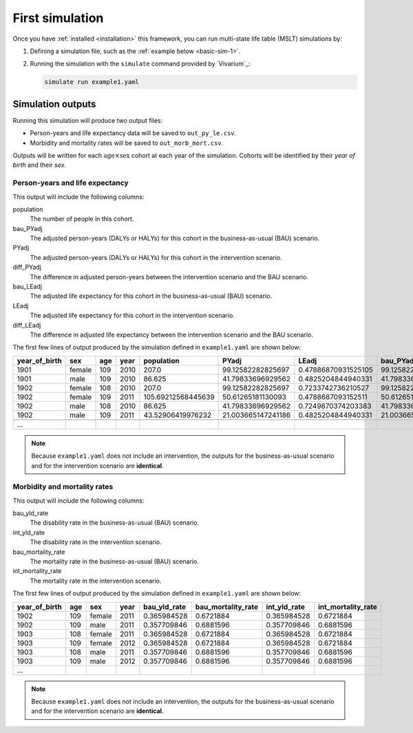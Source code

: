 .. _first_sim:

First simulation
================

Once you have :ref:`installed <installation>` this framework, you can run
multi-state life table (MSLT) simulations by:

1. Defining a simulation file, such as the :ref:`example below <basic-sim-1>`.

2. Running the simulation with the ``simulate`` command provided by
   `Vivarium`_:

   .. code-block:: sh

      simulate run example1.yaml

.. code-block:: yaml
   :caption: An example simulation file, ``example1.yaml``.
   :name: basic-sim-1

   components:
       mslt_port:
           population:
               - BasePopulation()
               - Mortality()
               - Disability()
           observer:
               - AdjustedPYandLE('out_py_le.csv')
               - MorbidityMortality('out_morb_mort.csv')
   configuration:
       population:
           population_size: 220 # Males and females, aged 0 to 109.
       time:
           start:
               year: 2011
           end:
               year: 2120
           step_size: 365

Simulation outputs
------------------

Running this simulation will produce two output files:

+ Person-years and life expectancy data will be saved to ``out_py_le.csv``.

+ Morbidity and mortality rates will be saved to ``out_morb_mort.csv``.

Outputs will be written for each :math:`\mathrm{age} \times \mathrm{sex}`
cohort at each year of the simulation.
Cohorts will be identified by their *year of birth* and their *sex*.

Person-years and life expectancy
^^^^^^^^^^^^^^^^^^^^^^^^^^^^^^^^

This output will include the following columns:

population
  The number of people in this cohort.

bau_PYadj
  The adjusted person-years (DALYs or HALYs) for this cohort in the
  business-as-usual (BAU) scenario.

PYadj
  The adjusted person-years (DALYs or HALYs) for this cohort in the
  intervention scenario.

diff_PYadj
  The difference in adjusted person-years between the intervention scenario
  and the BAU scenario.

bau_LEadj
  The adjusted life expectancy for this cohort in the business-as-usual (BAU)
  scenario.

LEadj
  The adjusted life expectancy for this cohort in the intervention scenario.

diff_LEadj
  The difference in adjusted life expectancy between the intervention scenario
  and the BAU scenario.

The first few lines of output produced by the simulation defined in
``example1.yaml`` are shown below:

.. csv-table::
   :header-rows: 1

   year_of_birth,sex,age,year,population,PYadj,LEadj,bau_PYadj,bau_LEadj,diff_LEadj,diff_PYadj
   1901,female,109,2010,207.0,99.12582282825697,0.47886870931525105,99.12582282825697,0.47886870931525105,0.0,0.0
   1901,male,109,2010,86.625,41.79833696929562,0.4825204844940331,41.79833696929562,0.4825204844940331,0.0,0.0
   1902,female,108,2010,207.0,99.12582282825697,0.7233742736210527,99.12582282825697,0.7233742736210527,0.0,0.0
   1902,female,109,2011,105.69212568445639,50.61265181130093,0.4788687093152511,50.61265181130093,0.4788687093152511,0.0,0.0
   1902,male,108,2010,86.625,41.79833696929562,0.7249870374203383,41.79833696929562,0.7249870374203383,0.0,0.0
   1902,male,109,2011,43.52906419976232,21.003665147241186,0.4825204844940331,21.003665147241186,0.4825204844940331,0.0,0.0

   ...

.. note::

   Because ``example1.yaml`` does not include an intervention, the outputs for
   the business-as-usual scenario and for the intervention scenario are
   **identical**.

Morbidity and mortality rates
^^^^^^^^^^^^^^^^^^^^^^^^^^^^^

This output will include the following columns:

bau_yld_rate
  The disability rate in the business-as-usual (BAU) scenario.

int_yld_rate
  The disability rate in the intervention scenario.

bau_mortality_rate
  The mortality rate in the business-as-usual (BAU) scenario.

int_mortality_rate
  The mortality rate in the intervention scenario.

The first few lines of output produced by the simulation defined in
``example1.yaml`` are shown below:

.. csv-table::
   :header-rows: 1

   year_of_birth,age,sex,year,bau_yld_rate,bau_mortality_rate,int_yld_rate,int_mortality_rate
   1902,109,female,2011,0.365984528,0.6721884,0.365984528,0.6721884
   1902,109,male,2011,0.357709846,0.6881596,0.357709846,0.6881596
   1903,108,female,2011,0.365984528,0.6721884,0.365984528,0.6721884
   1903,109,female,2012,0.365984528,0.6721884,0.365984528,0.6721884
   1903,108,male,2011,0.357709846,0.6881596,0.357709846,0.6881596
   1903,109,male,2012,0.357709846,0.6881596,0.357709846,0.6881596
   ...

.. note::

   Because ``example1.yaml`` does not include an intervention, the outputs for
   the business-as-usual scenario and for the intervention scenario are
   **identical**.

